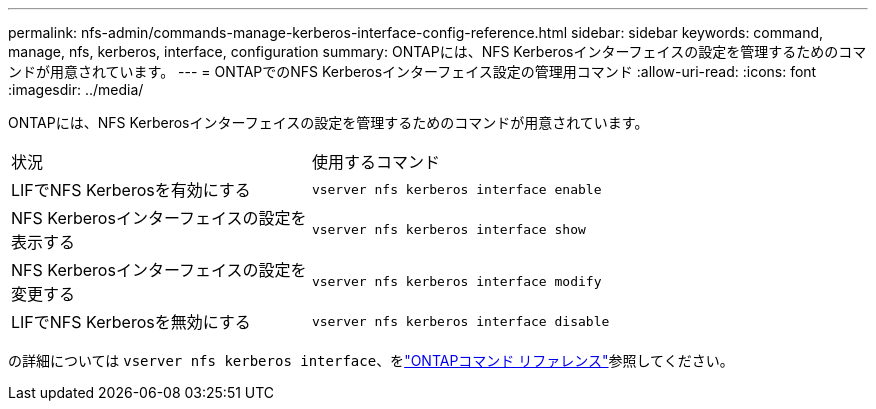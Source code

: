 ---
permalink: nfs-admin/commands-manage-kerberos-interface-config-reference.html 
sidebar: sidebar 
keywords: command, manage, nfs, kerberos, interface, configuration 
summary: ONTAPには、NFS Kerberosインターフェイスの設定を管理するためのコマンドが用意されています。 
---
= ONTAPでのNFS Kerberosインターフェイス設定の管理用コマンド
:allow-uri-read: 
:icons: font
:imagesdir: ../media/


[role="lead"]
ONTAPには、NFS Kerberosインターフェイスの設定を管理するためのコマンドが用意されています。

[cols="35,65"]
|===


| 状況 | 使用するコマンド 


 a| 
LIFでNFS Kerberosを有効にする
 a| 
`vserver nfs kerberos interface enable`



 a| 
NFS Kerberosインターフェイスの設定を表示する
 a| 
`vserver nfs kerberos interface show`



 a| 
NFS Kerberosインターフェイスの設定を変更する
 a| 
`vserver nfs kerberos interface modify`



 a| 
LIFでNFS Kerberosを無効にする
 a| 
`vserver nfs kerberos interface disable`

|===
の詳細については `vserver nfs kerberos interface`、をlink:https://docs.netapp.com/us-en/ontap-cli/search.html?q=vserver+nfs+kerberos+interface["ONTAPコマンド リファレンス"^]参照してください。
